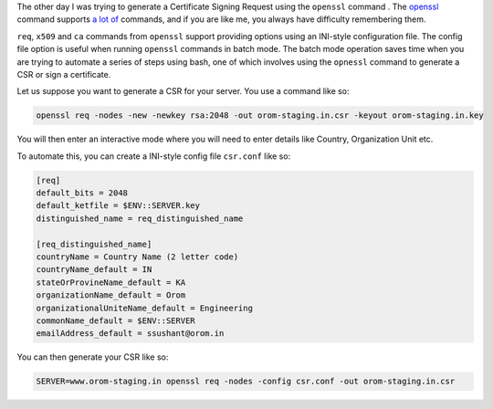 .. title: Automating openssl req with a config file
.. slug: automating-openssl-req-with-a-config-file
.. date: 2015-05-26 08:14:10 UTC+05:30
.. tags: openssl, automation, pki
.. category: automation
.. link: 
.. description: Automate openssl req using a config file
.. type: text

The other day I was trying to generate a Certificate Signing Request using the ``openssl`` command
. The `openssl`_ command supports `a lot of`_ commands, and if you are like me, you always have difficulty
remembering them.

``req``, ``x509`` and ``ca`` commands from ``openssl`` support providing options using
an INI-style configuration file. The config file option is useful when running ``openssl``
commands in batch mode. The batch mode operation saves time  when you are trying to automate a series of steps using bash,
one of which involves using the ``opnessl`` command to generate a CSR or sign a certificate.

Let us suppose you want to generate a CSR for your server. You use a command like so:

.. sourcecode:: bash
   
   openssl req -nodes -new -newkey rsa:2048 -out orom-staging.in.csr -keyout orom-staging.in.key

You will then enter an interactive mode where you will need to enter details like
Country, Organization Unit etc.

To automate this, you can create a INI-style config file ``csr.conf`` like so:

.. sourcecode:: INI
                
  [req]
  default_bits = 2048
  default_ketfile = $ENV::SERVER.key
  distinguished_name = req_distinguished_name

  [req_distinguished_name]
  countryName = Country Name (2 letter code)
  countryName_default = IN
  stateOrProvineName_default = KA
  organizationName_default = Orom
  organizationalUniteName_default = Engineering
  commonName_default = $ENV::SERVER
  emailAddress_default = ssushant@orom.in

You can then generate your CSR like so:

.. code-block:: bash
                
   SERVER=www.orom-staging.in openssl req -nodes -config csr.conf -out orom-staging.in.csr

.. _`openssl`: https://www.openssl.org
.. _`a lot of`: https://www.openssl.org/docs/apps/openssl.html
